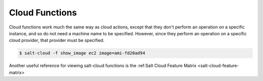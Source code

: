 .. _salt-cloud-functions:

===============
Cloud Functions
===============

Cloud functions work much the same way as cloud actions, except that they don't
perform an operation on a specific instance, and so do not need a machine name
to be specified. However, since they perform an operation on a specific cloud
provider, that provider must be specified.

.. code-block:: bash

    $ salt-cloud -f show_image ec2 image=ami-fd20ad94

Another useful reference for viewing salt-cloud functions is the
:ref:Salt Cloud Feature Matrix <salt-cloud-feature-matrix>
